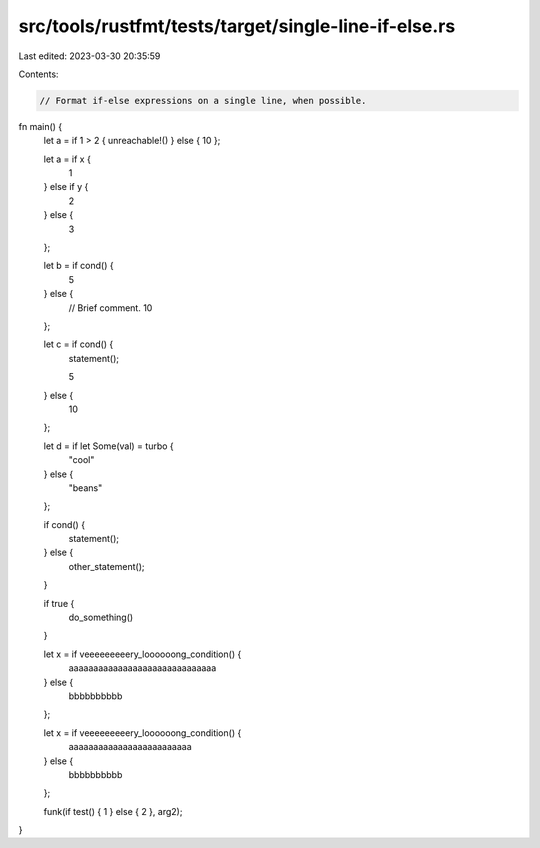 src/tools/rustfmt/tests/target/single-line-if-else.rs
=====================================================

Last edited: 2023-03-30 20:35:59

Contents:

.. code-block:: rs

    // Format if-else expressions on a single line, when possible.

fn main() {
    let a = if 1 > 2 { unreachable!() } else { 10 };

    let a = if x {
        1
    } else if y {
        2
    } else {
        3
    };

    let b = if cond() {
        5
    } else {
        // Brief comment.
        10
    };

    let c = if cond() {
        statement();

        5
    } else {
        10
    };

    let d = if let Some(val) = turbo {
        "cool"
    } else {
        "beans"
    };

    if cond() {
        statement();
    } else {
        other_statement();
    }

    if true {
        do_something()
    }

    let x = if veeeeeeeeery_loooooong_condition() {
        aaaaaaaaaaaaaaaaaaaaaaaaaaaaaa
    } else {
        bbbbbbbbbb
    };

    let x = if veeeeeeeeery_loooooong_condition() {
        aaaaaaaaaaaaaaaaaaaaaaaaa
    } else {
        bbbbbbbbbb
    };

    funk(if test() { 1 } else { 2 }, arg2);
}


